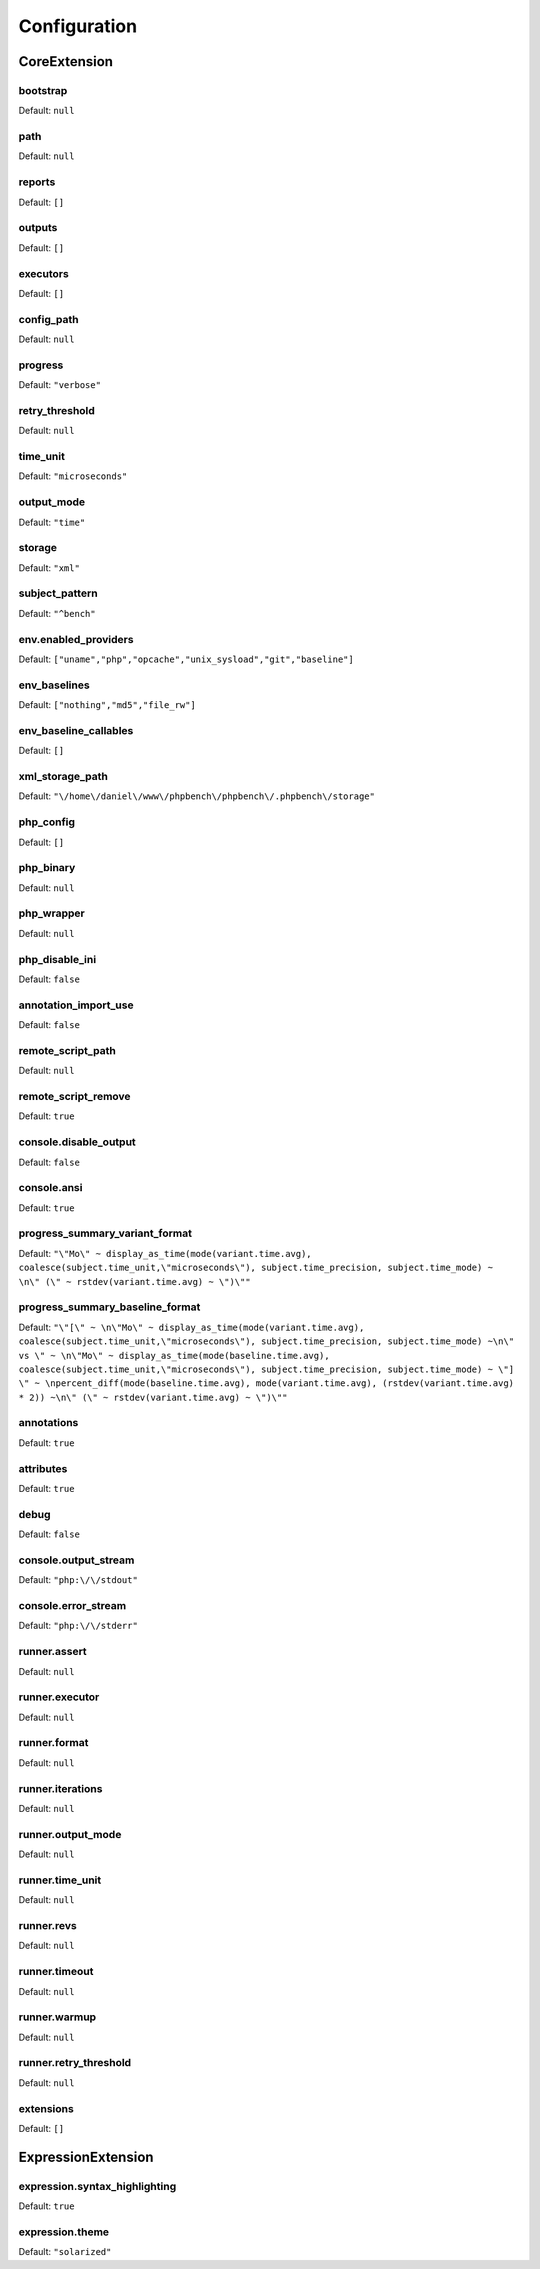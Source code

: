 Configuration
=============

CoreExtension
-------------

.. _configuration_bootstrap:

bootstrap
~~~~~~~~~

Default: ``null``

.. _configuration_path:

path
~~~~

Default: ``null``

.. _configuration_reports:

reports
~~~~~~~

Default: ``[]``

.. _configuration_outputs:

outputs
~~~~~~~

Default: ``[]``

.. _configuration_executors:

executors
~~~~~~~~~

Default: ``[]``

.. _configuration_config_path:

config_path
~~~~~~~~~~~

Default: ``null``

.. _configuration_progress:

progress
~~~~~~~~

Default: ``"verbose"``

.. _configuration_retry_threshold:

retry_threshold
~~~~~~~~~~~~~~~

Default: ``null``

.. _configuration_time_unit:

time_unit
~~~~~~~~~

Default: ``"microseconds"``

.. _configuration_output_mode:

output_mode
~~~~~~~~~~~

Default: ``"time"``

.. _configuration_storage:

storage
~~~~~~~

Default: ``"xml"``

.. _configuration_subject_pattern:

subject_pattern
~~~~~~~~~~~~~~~

Default: ``"^bench"``

.. _configuration_env_enabled_providers:

env.enabled_providers
~~~~~~~~~~~~~~~~~~~~~

Default: ``["uname","php","opcache","unix_sysload","git","baseline"]``

.. _configuration_env_baselines:

env_baselines
~~~~~~~~~~~~~

Default: ``["nothing","md5","file_rw"]``

.. _configuration_env_baseline_callables:

env_baseline_callables
~~~~~~~~~~~~~~~~~~~~~~

Default: ``[]``

.. _configuration_xml_storage_path:

xml_storage_path
~~~~~~~~~~~~~~~~

Default: ``"\/home\/daniel\/www\/phpbench\/phpbench\/.phpbench\/storage"``

.. _configuration_php_config:

php_config
~~~~~~~~~~

Default: ``[]``

.. _configuration_php_binary:

php_binary
~~~~~~~~~~

Default: ``null``

.. _configuration_php_wrapper:

php_wrapper
~~~~~~~~~~~

Default: ``null``

.. _configuration_php_disable_ini:

php_disable_ini
~~~~~~~~~~~~~~~

Default: ``false``

.. _configuration_annotation_import_use:

annotation_import_use
~~~~~~~~~~~~~~~~~~~~~

Default: ``false``

.. _configuration_remote_script_path:

remote_script_path
~~~~~~~~~~~~~~~~~~

Default: ``null``

.. _configuration_remote_script_remove:

remote_script_remove
~~~~~~~~~~~~~~~~~~~~

Default: ``true``

.. _configuration_console_disable_output:

console.disable_output
~~~~~~~~~~~~~~~~~~~~~~

Default: ``false``

.. _configuration_console_ansi:

console.ansi
~~~~~~~~~~~~

Default: ``true``

.. _configuration_progress_summary_variant_format:

progress_summary_variant_format
~~~~~~~~~~~~~~~~~~~~~~~~~~~~~~~

Default: ``"\"Mo\" ~ display_as_time(mode(variant.time.avg), coalesce(subject.time_unit,\"microseconds\"), subject.time_precision, subject.time_mode) ~ \n\" (\" ~ rstdev(variant.time.avg) ~ \")\""``

.. _configuration_progress_summary_baseline_format:

progress_summary_baseline_format
~~~~~~~~~~~~~~~~~~~~~~~~~~~~~~~~

Default: ``"\"[\" ~ \n\"Mo\" ~ display_as_time(mode(variant.time.avg), coalesce(subject.time_unit,\"microseconds\"), subject.time_precision, subject.time_mode) ~\n\" vs \" ~ \n\"Mo\" ~ display_as_time(mode(baseline.time.avg), coalesce(subject.time_unit,\"microseconds\"), subject.time_precision, subject.time_mode) ~ \"] \" ~ \npercent_diff(mode(baseline.time.avg), mode(variant.time.avg), (rstdev(variant.time.avg) * 2)) ~\n\" (\" ~ rstdev(variant.time.avg) ~ \")\""``

.. _configuration_annotations:

annotations
~~~~~~~~~~~

Default: ``true``

.. _configuration_attributes:

attributes
~~~~~~~~~~

Default: ``true``

.. _configuration_debug:

debug
~~~~~

Default: ``false``

.. _configuration_console_output_stream:

console.output_stream
~~~~~~~~~~~~~~~~~~~~~

Default: ``"php:\/\/stdout"``

.. _configuration_console_error_stream:

console.error_stream
~~~~~~~~~~~~~~~~~~~~

Default: ``"php:\/\/stderr"``

.. _configuration_runner_assert:

runner.assert
~~~~~~~~~~~~~

Default: ``null``

.. _configuration_runner_executor:

runner.executor
~~~~~~~~~~~~~~~

Default: ``null``

.. _configuration_runner_format:

runner.format
~~~~~~~~~~~~~

Default: ``null``

.. _configuration_runner_iterations:

runner.iterations
~~~~~~~~~~~~~~~~~

Default: ``null``

.. _configuration_runner_output_mode:

runner.output_mode
~~~~~~~~~~~~~~~~~~

Default: ``null``

.. _configuration_runner_time_unit:

runner.time_unit
~~~~~~~~~~~~~~~~

Default: ``null``

.. _configuration_runner_revs:

runner.revs
~~~~~~~~~~~

Default: ``null``

.. _configuration_runner_timeout:

runner.timeout
~~~~~~~~~~~~~~

Default: ``null``

.. _configuration_runner_warmup:

runner.warmup
~~~~~~~~~~~~~

Default: ``null``

.. _configuration_runner_retry_threshold:

runner.retry_threshold
~~~~~~~~~~~~~~~~~~~~~~

Default: ``null``

.. _configuration_extensions:

extensions
~~~~~~~~~~

Default: ``[]``

ExpressionExtension
-------------------

.. _configuration_expression_syntax_highlighting:

expression.syntax_highlighting
~~~~~~~~~~~~~~~~~~~~~~~~~~~~~~

Default: ``true``

.. _configuration_expression_theme:

expression.theme
~~~~~~~~~~~~~~~~

Default: ``"solarized"``

